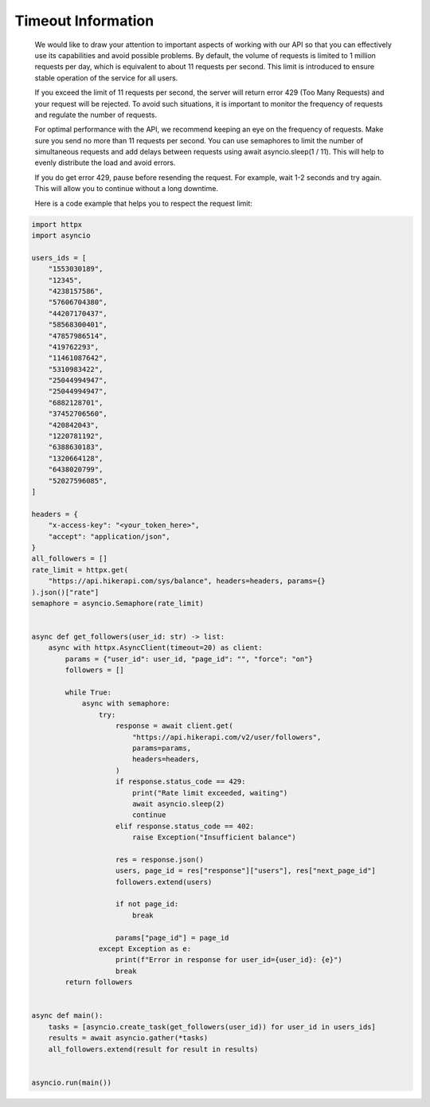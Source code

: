 Timeout Information
===================================

    We would like to draw your attention to important aspects of working with our API so that you can effectively use its capabilities and avoid possible problems. By default, the volume of requests is limited to 1 million requests per day,  which is equivalent to about 11 requests per second. This limit is introduced to ensure stable operation of the service for all users.

    If you exceed the limit of 11 requests per second, the server will return error 429 (Too Many Requests) and your request will be rejected. To avoid such situations, it is important to monitor the frequency of requests and regulate the number of requests.

    For optimal performance with the API, we recommend keeping an eye on the frequency of requests. Make sure you send no more than 11 requests per second. You can use semaphores to limit the number of simultaneous requests and add delays  between requests using await asyncio.sleep(1 / 11). This will help to evenly distribute the load and avoid errors.

    If you do get error 429, pause before resending the request. For example, wait 1-2 seconds and try again. This will allow you to continue without a long downtime.

    Here is a code example that helps you to respect the request limit:

.. code-block:: python

    import httpx
    import asyncio

    users_ids = [
        "1553030189",
        "12345",
        "4238157586",
        "57606704380",
        "44207170437",
        "58568300401",
        "47857986514",
        "419762293",
        "11461087642",
        "5310983422",
        "25044994947",
        "25044994947",
        "6882128701",
        "37452706560",
        "420842043",
        "1220781192",
        "6388630183",
        "1320664128",
        "6438020799",
        "52027596085",
    ]

    headers = {
        "x-access-key": "<your_token_here>",
        "accept": "application/json",
    }
    all_followers = []
    rate_limit = httpx.get(
        "https://api.hikerapi.com/sys/balance", headers=headers, params={}
    ).json()["rate"]
    semaphore = asyncio.Semaphore(rate_limit)


    async def get_followers(user_id: str) -> list:
        async with httpx.AsyncClient(timeout=20) as client:
            params = {"user_id": user_id, "page_id": "", "force": "on"}
            followers = []

            while True:
                async with semaphore:
                    try:
                        response = await client.get(
                            "https://api.hikerapi.com/v2/user/followers",
                            params=params,
                            headers=headers,
                        )
                        if response.status_code == 429:
                            print("Rate limit exceeded, waiting")
                            await asyncio.sleep(2)
                            continue
                        elif response.status_code == 402:
                            raise Exception("Insufficient balance")

                        res = response.json()
                        users, page_id = res["response"]["users"], res["next_page_id"]
                        followers.extend(users)

                        if not page_id:
                            break

                        params["page_id"] = page_id
                    except Exception as e:
                        print(f"Error in response for user_id={user_id}: {e}")
                        break
            return followers


    async def main():
        tasks = [asyncio.create_task(get_followers(user_id)) for user_id in users_ids]
        results = await asyncio.gather(*tasks)
        all_followers.extend(result for result in results)


    asyncio.run(main())
